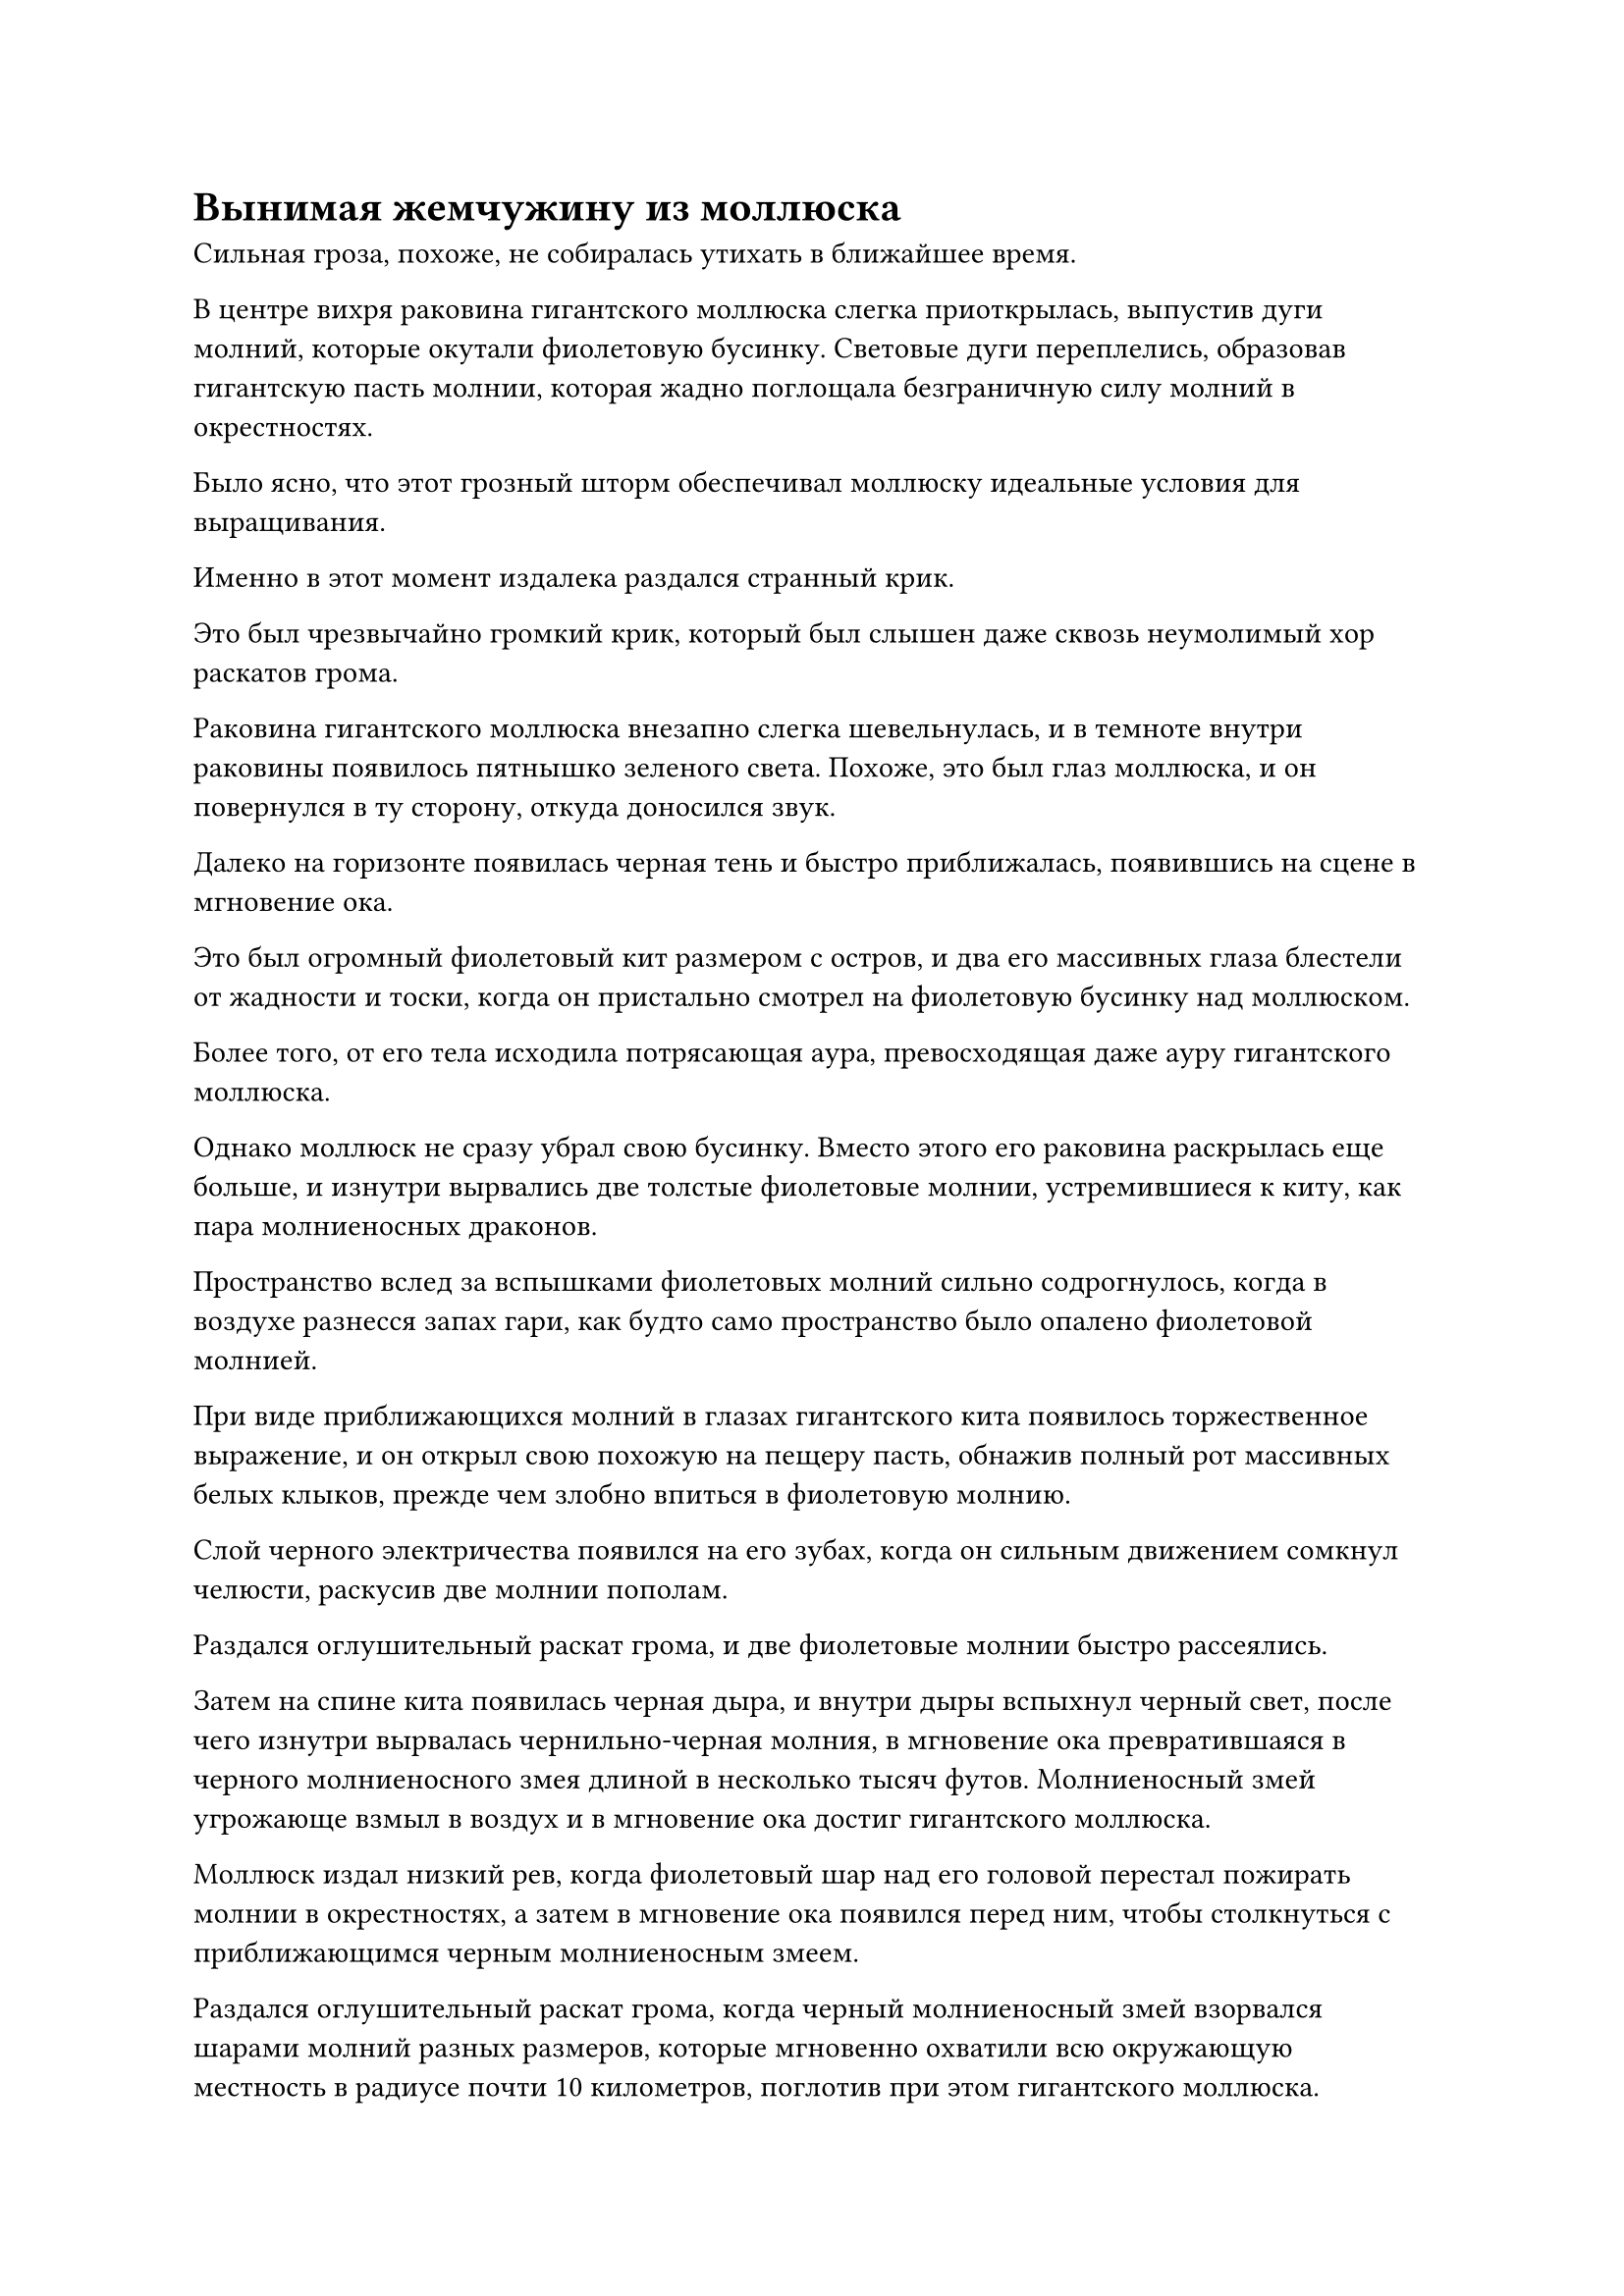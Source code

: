 = Вынимая жемчужину из моллюска

Сильная гроза, похоже, не собиралась утихать в ближайшее время.

В центре вихря раковина гигантского моллюска слегка приоткрылась, выпустив дуги молний, которые окутали фиолетовую бусинку. Световые дуги переплелись, образовав гигантскую пасть молнии, которая жадно поглощала безграничную силу молний в окрестностях.

Было ясно, что этот грозный шторм обеспечивал моллюску идеальные условия для выращивания.

Именно в этот момент издалека раздался странный крик.

Это был чрезвычайно громкий крик, который был слышен даже сквозь неумолимый хор раскатов грома.

Раковина гигантского моллюска внезапно слегка шевельнулась, и в темноте внутри раковины появилось пятнышко зеленого света. Похоже, это был глаз моллюска, и он повернулся в ту сторону, откуда доносился звук.

Далеко на горизонте появилась черная тень и быстро приближалась, появившись на сцене в мгновение ока.

Это был огромный фиолетовый кит размером с остров, и два его массивных глаза блестели от жадности и тоски, когда он пристально смотрел на фиолетовую бусинку над моллюском.

Более того, от его тела исходила потрясающая аура, превосходящая даже ауру гигантского моллюска.

Однако моллюск не сразу убрал свою бусинку. Вместо этого его раковина раскрылась еще больше, и изнутри вырвались две толстые фиолетовые молнии, устремившиеся к киту, как пара молниеносных драконов.

Пространство вслед за вспышками фиолетовых молний сильно содрогнулось, когда в воздухе разнесся запах гари, как будто само пространство было опалено фиолетовой молнией.

При виде приближающихся молний в глазах гигантского кита появилось торжественное выражение, и он открыл свою похожую на пещеру пасть, обнажив полный рот массивных белых клыков, прежде чем злобно впиться в фиолетовую молнию.

Слой черного электричества появился на его зубах, когда он сильным движением сомкнул челюсти, раскусив две молнии пополам.

Раздался оглушительный раскат грома, и две фиолетовые молнии быстро рассеялись.

Затем на спине кита появилась черная дыра, и внутри дыры вспыхнул черный свет, после чего изнутри вырвалась чернильно-черная молния, в мгновение ока превратившаяся в черного молниеносного змея длиной в несколько тысяч футов. Молниеносный змей угрожающе взмыл в воздух и в мгновение ока достиг гигантского моллюска.

Моллюск издал низкий рев, когда фиолетовый шар над его головой перестал пожирать молнии в окрестностях, а затем в мгновение ока появился перед ним, чтобы столкнуться с приближающимся черным молниеносным змеем.

Раздался оглушительный раскат грома, когда черный молниеносный змей взорвался шарами молний разных размеров, которые мгновенно охватили всю окружающую местность в радиусе почти 10 километров, поглотив при этом гигантского моллюска.

Вспышки ослепительных черных молний проносились в воздухе, когда раскаты грома и взрывы раздавались в унисон, производя поразительный переполох.

Прямо в этот момент бесчисленные дуги черных молний в воздухе внезапно сошлись в одну точку, а затем исчезли в мгновение ока, как будто их что-то поглотило.

В результате гигантский моллюск был обнаружен еще раз, и он был совершенно невредим.

В этот момент фиолетовый шар перед ним вспыхнул черной молнией, и было ясно, что он только что поглотил черную молнию, выпущенную китом.

Увидев это, огромный кит издал яростный рев и с силой хлестнул своим гигантским хвостом по воздуху, когда дуги черных молний появились по всему его телу, после чего он бросился на моллюска, как гигантское пушечное ядро.

Моллюск ни в малейшей степени не отступал, и дуги фиолетовых молний появились над его раковиной, когда он тоже бросился на кита.

Между двумя огромными существами завязалась жестокая битва, еще больше усилившая переполох, вызванный грозой блуждающих змей.

В пылу битвы ни один из двух зверей не заметил, что менее чем в 10 километрах от них стояла размытая гуманоидная фигура. Это был не кто иной, как Хань Ли, который полностью скрыл свою собственную ауру.

Благодаря эффектам его Талисмана невидимости Высокого Зенита, даже если бы кто-то стоял прямо рядом с ним, они не смогли бы обнаружить его присутствие, если бы их духовное чутье не было намного выше его.

В этот момент он немигающим взглядом наблюдал за жестокой битвой, происходящей перед ним.

Он ясно ощущал удивительные колебания закона, исходящие от фиолетового шара, и в его глазах был намек на тоску.

Если он не ошибался, шар содержал силу законов молнии. Ранее он видел некоторые драгоценные материалы, которые содержали силы закона, но независимо от того, был ли это глаз Первобытного Зверя Фэй, Великие Плоды Земли или Морской Конденсирующий Кристалл, ни один из них не содержал и близко такого объема сил закона, как тот, что был в этом шаре.

Гигантский моллюск, скорее всего, уже потратил бесчисленные тысячелетия на то, чтобы вырастить шар.

Хань Ли глубоко вздохнул, чтобы подавить свое волнение, затем продолжил медленно приближаться к паре гигантских зверей, все еще оставаясь в своей невидимой форме.

Он чувствовал, что моллюск и кит находились на ранней стадии Истинного Бессмертия и на средней стадии Истинного Бессмертия соответственно. Конечно, это было только относительно стандартов культивирования человека. Учитывая исключительные бессмертные способности этих бессмертных духовных зверей, они часто обладали гораздо большей бессмертной духовной силой, чем люди-культиваторы того же уровня, и это позволяло им выстоять против культиваторов с более высокой базой культивирования.

Хань Ли не страшила перспектива столкнуться с ними в бою, но он предпочел бы избежать встречи с ними, если это возможно.

Следовательно, в данный момент он размышлял о том, как ему завладеть фиолетовым шаром, прежде чем скрыться с места происшествия, не будучи втянутым в конфронтацию.

Хань Ли продолжал медленно приближаться к паре гигантских существ, и вскоре он был не более чем в четырех километрах от них. Однако он не заметил чрезвычайно слабого фиолетового тумана, пронизывающего область вокруг гигантского моллюска, и непреднамеренно соприкоснулся с ним.

Как только это произошло, гигантский моллюск немедленно развернулся, и пятнышко зеленого света внутри его раковины, казалось, внезапно превратилось в Хань Ли.

В следующее мгновение его панцирь широко раскрылся, и в сторону Хань Ли с невероятной скоростью полетела толстая фиолетовая молния.

Похоже, мое прикрытие раскрыто!

Холодное выражение появилось на его лице, когда дуги серебряных молний появились над его телом, и он превратился в разряд серебряной молнии, чтобы уклониться от атаки. Затем он в мгновение ока оказался прямо между парой гигантских зверей, прежде чем схватить фиолетовый шар.

Однако, к его удивлению, мяч оказался необычайно тяжелым, несмотря на то, что был размером всего с человеческую голову, и отказывался сдвинуться с места, даже несмотря на его огромную силу.

И моллюск, и кит пришли в неистовую ярость, увидев это, и немедленно объединили усилия, чтобы напасть на Хань Ли.

Две фиолетовые молнии и одна черная молния были посланы в Хань Ли в унисон.

Вдобавок ко всему, шквал фиолетовых молний начал закручиваться по спирали вокруг фиолетового шара, ударяя в ладонь Хань Ли подобно серии фиолетовых молниеносных лезвий.

Выражение лица Хань Ли слегка потемнело, но он не выказал намерения принимать меры уклонения.

Он издал низкий рев, когда яркий золотой свет появился по всему его телу, и он мгновенно принял форму Гигантской горной обезьяны. В то же время бесчисленные золотые чешуйки появились на его теле и ладони.

Фиолетовая и черная молнии одновременно ударили в золотую обезьяну, заставив ее неуверенно споткнуться.

Чешуя на тех частях его тела, в которые попала молния, была сломана, обнажив обугленную кожу и плоть под ней, но раны были не очень глубокими.

Тем временем фиолетовые лезвия молний вокруг фиолетового шара также прорезали чешую на его ладони, вызвав обильное кровотечение.

Гигантская обезьяна не обратила внимания на эти повреждения, поскольку сделала сильное хватательное движение, чтобы крепко зажать фиолетовый шар в своей хватке, после чего бросилась назад, отступая так быстро, как только могла.

В то же время ослепительный золотистый свет вырвался из его ладони и окутал фиолетовый шар, пытаясь насильственно разорвать его связь с гигантским моллюском.

Фиолетовый шар начал яростно сопротивляться, вспыхивая фиолетовой молнией, окрашивая руку гигантской обезьяны в полупрозрачный фиолетовый цвет, когда она попыталась вырваться на свободу.

Гигантский моллюск взревел от ярости, выскочив из водоворота на поверхности моря и устремившись к золотой обезьяне, как живая гора.

После взлета в воздух его панцирь раскрылся, и на его поверхности появились ослепительные фиолетовые молнии, когда бесчисленные разряды молний обрушились из темных облаков наверху, прежде чем сойтись на его панцире.

Вспышка света захлестнула оболочку, и все фиолетовое электричество превратилось в слой темно-фиолетового света, который поразил наблюдателя дурным предчувствием.

Затем раковина моллюска снова пришла в движение, и две полосы фиолетового света в форме полумесяца полетели по воздуху, быстро устремляясь к золотой обезьяне, оставляя рябь, которая была видна даже невооруженным глазом в пространстве после себя.

Кит-молния также набросился на гигантскую обезьяну с яростным ревом, и бесчисленные дуги черных молний уже собрались вместе в его похожей на пещеру пасти.

Сразу же после этого из его пасти вылетело около дюжины массивных шаров черных молний, которые также быстро устремились к золотой обезьяне.

Зрачки гигантской обезьяны слегка сузились, когда она увидела это. Она уже отступала с невероятной скоростью, но атаки пары молниеносных зверей были еще быстрее, догнав гигантскую обезьяну в мгновение ока.

Однако золотая обезьяна оставалась спокойной и собранной, когда ослепительный золотой свет вырвался из ее тела, и несколько массивных выступов, в том числе Золотого Дракона, Пятицветного Феникса, Птицы-Молнии и Лазурной птицы Луан, появились позади нее, прежде чем мгновенно слиться с ее телом.

Сразу же после этого тело гигантской обезьяны резко увеличилось в размерах, и в мгновение ока она превратилась в дьявольское божество высотой более 10 000 футов. Бесчисленные пурпурно-золотистые чешуйки появились на его теле, и от него исходила всемогущая аура разрушения.

Вспышка огромной силы вырвалась из его тела, заставив все приближающиеся фиолетовые молнии и шары черных молний застыть на месте.

В то же время из руки дьявольского божества, державшего фиолетовый шар, вырвался яркий пурпурно-золотистый свет, и раздался глухой треск, когда молния вокруг фиолетового шара была с силой раздавлена, разорвав связь между шаром и гигантским моллюском.

Моллюск вздрогнул, когда в его глазах появилось выражение злобного негодования, и он издал разъяренный рев, когда около дюжины фиолетовых молний одновременно полетели в дьявольское божество.

Дьявольское божество взмахнуло рукой, чтобы убрать фиолетовый шар, и в то же время в его руке появилась черная сабля, которую он приобрел у Фан Пэна.

Слой ослепительного черного света появился на поверхности черной сабли, и вся исходная ци мира в близлежащем пространстве содрогнулась, прежде чем начать вливаться в саблю, образуя массивный вихрь энергии.

Черная сабля немедленно резко увеличилась в размерах, превратившись в гигантский черный клинок длиной более 1000 футов.

Бесчисленные черные руны появились по всей поверхности сабли, и кольца черного света распространились по воздуху во всех направлениях, неся мощные колебания закона, которые заставляли окружающее пространство дрожать.

При виде этого в глазах Хань Ли появилось удивление.

Черная сабля была довольно грозной в руках Фан Пэна, но она определенно не была такой устрашающей. Могло ли быть так, что его телосложение Святой Нирваны лучше сочеталось с силой законов, содержащихся в черной сабле?

Эта мысль появилась в голове Хань Ли лишь на мгновение, прежде чем он снова сосредоточился на предстоящей битве, и мускулы на его руке напряглись, когда он яростно рубанул саблей по воздуху.

Раздался оглушительный грохот, когда черные руны яростно вспыхнули, и был выпущен выступ черной сабли в форме полумесяца длиной в несколько тысяч футов, столкнувшийся с приближающимися фиолетовыми молниями и шарами черных молний.

Проекция черного меча была способна с легкостью отражать надвигающиеся атаки, и ее мощь ни в малейшей степени не уменьшилась, поскольку она продолжала приближаться к паре массивных молниеносных зверей.

Чудовищный всплеск силы закона обрушился на двух молниеносных зверей, и пространство вокруг них внезапно стало твердым, как кусок металла.

Пара массивных зверей немедленно застыли на месте, по-видимому, весьма настороженно относясь к надвигающейся атаке.

Гигантский моллюск поспешно закрыл свою раковину, и вокруг него вспыхнула фиолетовая молния, образовав массивный шар фиолетовой молнии, который служил защитным барьером.

Тем временем кит-молния издал громоподобный рев, выпустив из своей пасти черный шар размером с мельничный жернов, и этот шар испускал огромную ауру с дугами черных молний, вспыхивающими вокруг него.

Как только появился черный шар, он быстро увеличился до размеров небольшой горы, чтобы прикрыть собой молниеносного кита.

#pagebreak()